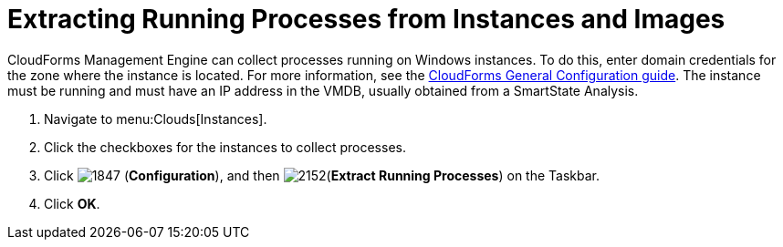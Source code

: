 = Extracting Running Processes from Instances and Images

CloudForms Management Engine can collect processes running on Windows instances.
To do this, enter domain credentials for the zone where the instance is located.
For more information, see the link:https://access.redhat.com/documentation/en/red-hat-cloudforms/4.0/general-configuration/general-configuration[CloudForms General Configuration guide].
The instance must be running and must have an IP address in the VMDB, usually obtained from a SmartState Analysis.

. Navigate to menu:Clouds[Instances].
. Click the checkboxes for the instances to collect processes.
. Click  image:images/1847.png[] (*Configuration*), and then  image:images/2152.png[](*Extract Running Processes*) on the Taskbar.
. Click *OK*.